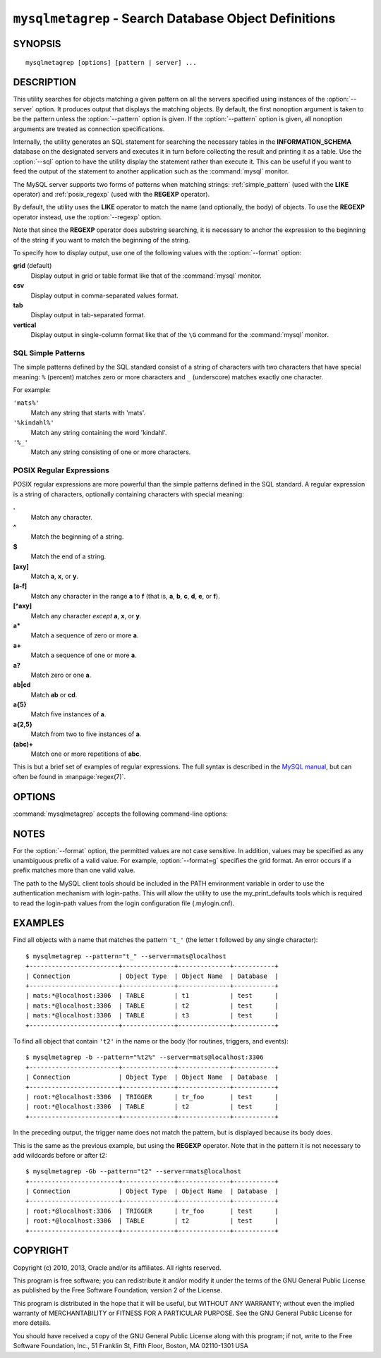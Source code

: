 .. _ `mysqlmetagrep`:

######################################################
``mysqlmetagrep`` - Search Database Object Definitions
######################################################

SYNOPSIS
--------

::

 mysqlmetagrep [options] [pattern | server] ...

DESCRIPTION
-----------

This utility searches for objects matching a given pattern on all the
servers specified using instances of the :option:`--server` option. It
produces output that displays the matching objects.  By default, the first
nonoption argument is taken to be the pattern unless the :option:`--pattern`
option is given. If the :option:`--pattern` option is given, all nonoption
arguments are treated as connection specifications.

Internally, the utility generates an SQL statement for searching the
necessary tables in the **INFORMATION_SCHEMA** database on the designated
servers and executes it in turn before collecting the result and printing it
as a table. Use the :option:`--sql` option to have the utility display the
statement rather than execute it.  This can be useful if you want to feed
the output of the statement to another application such as the
:command:`mysql` monitor.

The MySQL server supports two forms of patterns when matching strings:
:ref:`simple_pattern` (used with the **LIKE** operator) and
:ref:`posix_regexp` (used with the **REGEXP** operator).

By default, the utility uses the **LIKE** operator to match the name (and
optionally, the body) of objects. To use the **REGEXP** operator instead,
use the :option:`--regexp` option.

Note that since the **REGEXP** operator does substring searching, it
is necessary to anchor the expression to the beginning of the string
if you want to match the beginning of the string.

To specify how to display output, use one of the following values
with the :option:`--format` option:

**grid** (default)
  Display output in grid or table format like that of the
  :command:`mysql` monitor.

**csv**
  Display output in comma-separated values format.

**tab**
  Display output in tab-separated format.

**vertical**
  Display output in single-column format like that of the ``\G`` command
  for the :command:`mysql` monitor.


.. _simple_pattern:

SQL Simple Patterns
^^^^^^^^^^^^^^^^^^^

The simple patterns defined by the SQL standard consist of a string of
characters with two characters that have special meaning: ``%``
(percent) matches zero or more characters and ``_`` (underscore)
matches exactly one character.

For example:

``'mats%'``
  Match any string that starts with 'mats'.
``'%kindahl%'``
  Match any string containing the word 'kindahl'.
``'%_'``
  Match any string consisting of one or more characters.


.. _posix_regexp:

POSIX Regular Expressions
^^^^^^^^^^^^^^^^^^^^^^^^^

POSIX regular expressions are more powerful than the simple patterns
defined in the SQL standard. A regular expression is a string of
characters, optionally containing characters with special meaning:

**.**
   Match any character.
**^**
   Match the beginning of a string.
**$**
   Match the end of a string.
**[axy]**
   Match **a**, **x**, or **y**.
**[a-f]**
   Match any character in the range **a** to
   **f** (that is, **a**, **b**, **c**, **d**,
   **e**, or **f**).
**[^axy]**
   Match any character *except* **a**, **x**,
   or **y**.
**a\***
   Match a sequence of zero or more **a**.
**a+**
   Match a sequence of one or more **a**.
**a?**
   Match zero or one **a**.
**ab|cd**
   Match **ab** or **cd**.
**a{5}**
   Match five instances of **a**.
**a{2,5}**
   Match from two to five instances of **a**.
**(abc)+**
   Match one or more repetitions of **abc**.

This is but a brief set of examples of regular expressions. The full
syntax is described in the `MySQL manual`_, but can often be found in
:manpage:`regex(7)`.

.. _`MySQL manual`: http://dev.mysql.com/doc/mysql/en/regexp.html


OPTIONS
-------

:command:`mysqlmetagrep` accepts the following command-line options:

.. option:: --help

   Display a help message and exit.

.. option:: --body, -b

   Search the body of stored programs (procedures, functions, triggers, and
   events). The default is to match only the name.

.. option:: --database=<pattern>

   Look only in databases matching this pattern.

.. option:: --format=<format>, -f<format>

   Specify the output display format. Permitted format values are **grid**,
   **csv**, **tab**, and **vertical**. The default is **grid**.

.. option:: --object-types=<types>, --search-objects=<types>

   Search only the object types named in *types*, which is a comma-separated
   list of one or more of the values **procedure**, **function**, **event**,
   **trigger**, **table**, and **database**.

   The default is to search in objects of all types.

.. option:: --pattern=<pattern>, -e=<pattern>

   The pattern to use when matching. This is required when the first nonoption
   argument looks like a connection specification rather than a pattern.

   If the :option:`--pattern` option is given, the first nonoption argument
   is treated as a connection specifier, not as a pattern.

.. option:: --regexp, --basic-regexp, -G

   Perform pattern matches using the **REGEXP** operator. The default is
   to use **LIKE** for matching. This affects the :option:`--database`
   and :option:`--pattern` options.

.. option:: --server=<source>

   Connection information for a server to search in the format:
   <*user*>[:<*passwd*>]@<*host*>[:<*port*>][:<*socket*>] or
   <*login-path*>[:<*port*>][:<*socket*>].
   Use this option multiple times to search multiple servers.

.. option::  --sql, --print-sql, -p

   Print rather than executing the SQL code that would be executed to find
   all matching objects. This can be useful to save the statement
   for later execution or to use it as input for other programs.

.. option:: --version

   Display version information and exit.


NOTES
-----

For the :option:`--format` option, the permitted values are not case
sensitive. In addition, values may be specified as any unambiguous prefix of
a valid value.  For example, :option:`--format=g` specifies the grid format.
An error occurs if a prefix matches more than one valid value.

The path to the MySQL client tools should be included in the PATH environment
variable in order to use the authentication mechanism with login-paths. This
will allow the utility to use the my_print_defaults tools which is required to
read the login-path values from the login configuration file (.mylogin.cnf).


EXAMPLES
--------

Find all objects with a name that matches the pattern ``'t_'`` (the letter t
followed by any single character)::

    $ mysqlmetagrep --pattern="t_" --server=mats@localhost
    +------------------------+--------------+--------------+-----------+
    | Connection             | Object Type  | Object Name  | Database  |
    +------------------------+--------------+--------------+-----------+
    | mats:*@localhost:3306  | TABLE        | t1           | test      |
    | mats:*@localhost:3306  | TABLE        | t2           | test      |
    | mats:*@localhost:3306  | TABLE        | t3           | test      |
    +------------------------+--------------+--------------+-----------+

To find all object that contain ``'t2'`` in the name or the body (for
routines, triggers, and events)::

    $ mysqlmetagrep -b --pattern="%t2%" --server=mats@localhost:3306
    +------------------------+--------------+--------------+-----------+
    | Connection             | Object Type  | Object Name  | Database  |
    +------------------------+--------------+--------------+-----------+
    | root:*@localhost:3306  | TRIGGER      | tr_foo       | test      |
    | root:*@localhost:3306  | TABLE        | t2           | test      |
    +------------------------+--------------+--------------+-----------+

In the preceding output, the trigger name does not match the pattern,
but is displayed because its body does.

This is the same as the previous example, but using the **REGEXP** operator.
Note that in the pattern it is not necessary to add wildcards before or
after t2::

    $ mysqlmetagrep -Gb --pattern="t2" --server=mats@localhost
    +------------------------+--------------+--------------+-----------+
    | Connection             | Object Type  | Object Name  | Database  |
    +------------------------+--------------+--------------+-----------+
    | root:*@localhost:3306  | TRIGGER      | tr_foo       | test      |
    | root:*@localhost:3306  | TABLE        | t2           | test      |
    +------------------------+--------------+--------------+-----------+


COPYRIGHT
---------

Copyright (c) 2010, 2013, Oracle and/or its affiliates. All rights reserved.

This program is free software; you can redistribute it and/or modify
it under the terms of the GNU General Public License as published by
the Free Software Foundation; version 2 of the License.

This program is distributed in the hope that it will be useful, but
WITHOUT ANY WARRANTY; without even the implied warranty of
MERCHANTABILITY or FITNESS FOR A PARTICULAR PURPOSE.  See the GNU
General Public License for more details.

You should have received a copy of the GNU General Public License
along with this program; if not, write to the Free Software
Foundation, Inc., 51 Franklin St, Fifth Floor, Boston, MA 02110-1301 USA
